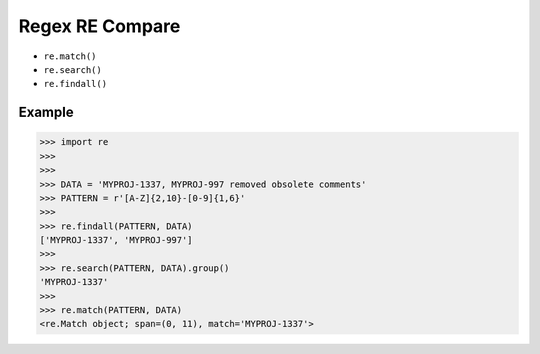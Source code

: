Regex RE Compare
================
* ``re.match()``
* ``re.search()``
* ``re.findall()``


Example
-------
>>> import re
>>>
>>>
>>> DATA = 'MYPROJ-1337, MYPROJ-997 removed obsolete comments'
>>> PATTERN = r'[A-Z]{2,10}-[0-9]{1,6}'
>>>
>>> re.findall(PATTERN, DATA)
['MYPROJ-1337', 'MYPROJ-997']
>>>
>>> re.search(PATTERN, DATA).group()
'MYPROJ-1337'
>>>
>>> re.match(PATTERN, DATA)
<re.Match object; span=(0, 11), match='MYPROJ-1337'>

